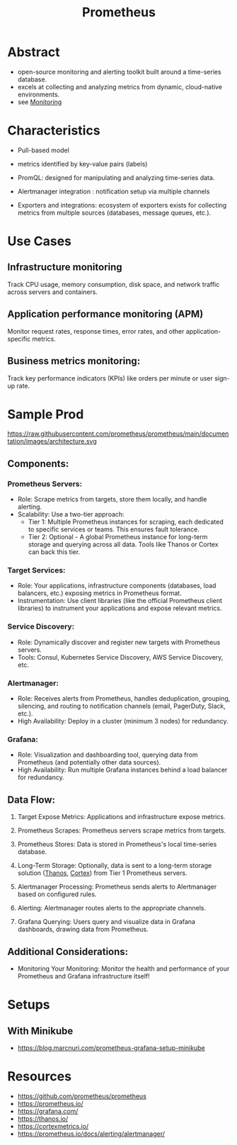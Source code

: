 :PROPERTIES:
:ID:       55a62ff7-7160-4e6e-9bb5-0df996bf995e
:END:
#+title: Prometheus
#+filetags: :cloud:tool:

* Abstract
 - open-source monitoring and alerting toolkit built around a time-series database.
 - excels at collecting and analyzing metrics from dynamic, cloud-native environments.
 - see [[id:8f401b28-efb8-49e3-b1c6-02f101341669][Monitoring]]

* Characteristics

- Pull-based model

- metrics identified by key-value pairs (labels)

- PromQL: designed for manipulating and analyzing time-series data.

- Alertmanager integration : notification setup via multiple channels

- Exporters and integrations: ecosystem of exporters exists for collecting metrics from multiple sources (databases, message queues, etc.).

* Use Cases
** Infrastructure monitoring
Track CPU usage, memory consumption, disk space, and network traffic across servers and containers.
** Application performance monitoring (APM)
Monitor request rates, response times, error rates, and other application-specific metrics.
** Business metrics monitoring:
Track key performance indicators (KPIs) like orders per minute or user sign-up rate.

* Sample Prod

https://raw.githubusercontent.com/prometheus/prometheus/main/documentation/images/architecture.svg

** Components:
*** Prometheus Servers:
 - Role: Scrape metrics from targets, store them locally, and handle alerting.
 - Scalability: Use a two-tier approach:
       - Tier 1: Multiple Prometheus instances for scraping, each dedicated to specific services or teams. This ensures fault tolerance.
       - Tier 2: Optional - A global Prometheus instance for long-term storage and querying across all data. Tools like Thanos or Cortex can back this tier.
*** Target Services:
 - Role: Your applications, infrastructure components (databases, load balancers, etc.) exposing metrics in Prometheus format.
 - Instrumentation: Use client libraries (like the official Prometheus client libraries) to instrument your applications and expose relevant metrics.
*** Service Discovery:
 - Role: Dynamically discover and register new targets with Prometheus servers.
 - Tools: Consul, Kubernetes Service Discovery, AWS Service Discovery, etc.
*** Alertmanager:
 - Role: Receives alerts from Prometheus, handles deduplication, grouping, silencing, and routing to notification channels (email, PagerDuty, Slack, etc.).
 - High Availability: Deploy in a cluster (minimum 3 nodes) for redundancy.
*** Grafana:
 - Role: Visualization and dashboarding tool, querying data from Prometheus (and potentially other data sources).
 - High Availability: Run multiple Grafana instances behind a load balancer for redundancy.
** Data Flow:
1. Target Expose Metrics: Applications and infrastructure expose metrics.

2. Prometheus Scrapes: Prometheus servers scrape metrics from targets.

3. Prometheus Stores: Data is stored in Prometheus's local time-series database.

4. Long-Term Storage: Optionally, data is sent to a long-term storage solution ([[id:81827ad7-9751-499c-8785-d04d7533c527][Thanos]], [[id:2464c99e-3da3-42d9-ae21-d53ae3a46c4a][Cortex]]) from Tier 1 Prometheus servers.

5. Alertmanager Processing: Prometheus sends alerts to Alertmanager based on configured rules.

6. Alerting: Alertmanager routes alerts to the appropriate channels.

7. Grafana Querying: Users query and visualize data in Grafana dashboards, drawing data from Prometheus.

** Additional Considerations:
 - Monitoring Your Monitoring: Monitor the health and performance of your Prometheus and Grafana infrastructure itself!

* Setups
** With Minikube
- https://blog.marcnuri.com/prometheus-grafana-setup-minikube
* Resources
- https://github.com/prometheus/prometheus
- https://prometheus.io/
- https://grafana.com/
- https://thanos.io/
- https://cortexmetrics.io/
- https://prometheus.io/docs/alerting/alertmanager/
